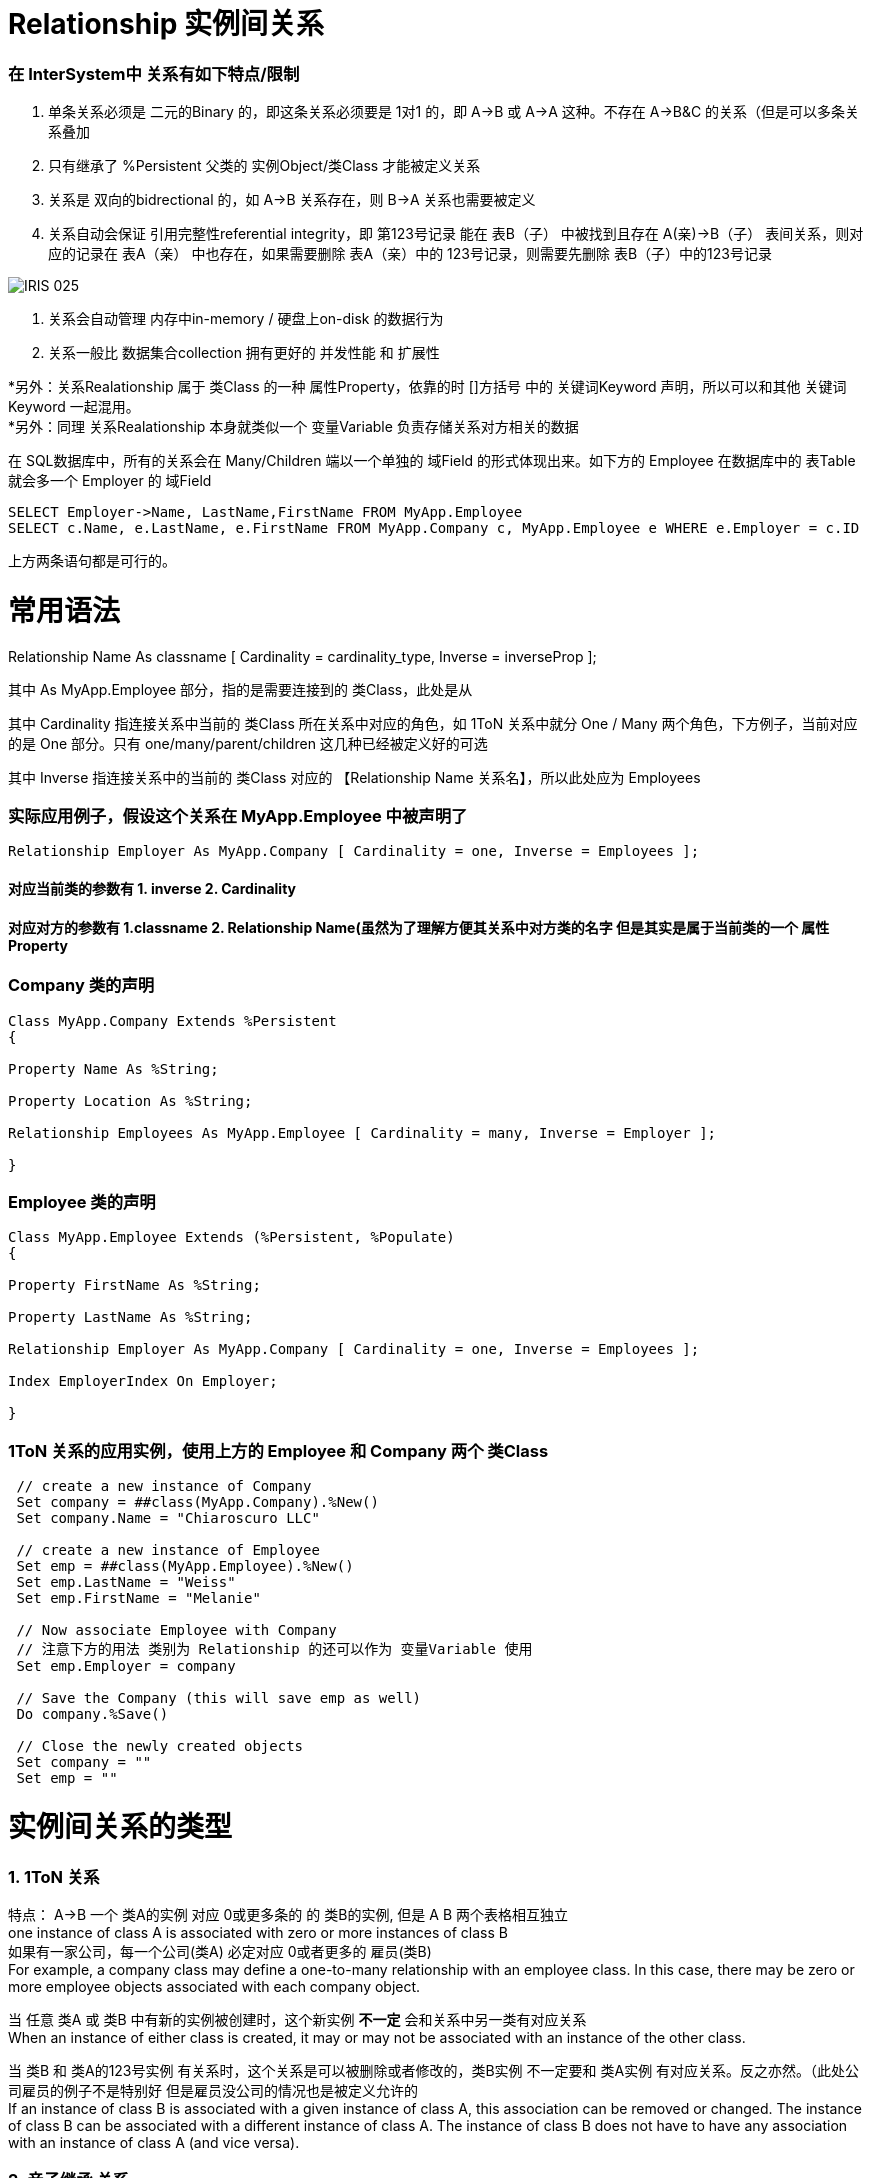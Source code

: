 
ifdef::env-github[]
:tip-caption: :bulb:
:note-caption: :information_source:
:important-caption: :heavy_exclamation_mark:
:caution-caption: :fire:
:warning-caption: :warning:
endif::[]
ifndef::imagesdir[:imagesdir: ../Img]

= Relationship 实例间关系 +

=== 在 InterSystem中 关系有如下特点/限制 +
1. 单条关系必须是 二元的Binary 的，即这条关系必须要是 1对1 的，即 A->B 或 A->A 这种。不存在 A->B&C 的关系（但是可以多条关系叠加 +
2. 只有继承了 %Persistent 父类的 实例Object/类Class 才能被定义关系 +
3. 关系是 双向的bidrectional 的，如 A->B 关系存在，则 B->A 关系也需要被定义 +
4. 关系自动会保证 引用完整性referential integrity，即 第123号记录 能在 表B（子） 中被找到且存在 A(亲)->B（子） 表间关系，则对应的记录在 表A（亲） 中也存在，如果需要删除 表A（亲）中的 123号记录，则需要先删除 表B（子）中的123号记录 +

image::IRIS_025.gif[]

5. 关系会自动管理 内存中in-memory / 硬盘上on-disk 的数据行为 +
6. 关系一般比 数据集合collection 拥有更好的 并发性能 和 扩展性

*另外：关系Realationship 属于 类Class 的一种 属性Property，依靠的时 []方括号 中的 关键词Keyword 声明，所以可以和其他 关键词Keyword 一起混用。 +
*另外：同理 关系Realationship 本身就类似一个 变量Variable 负责存储关系对方相关的数据 + 

在 SQL数据库中，所有的关系会在 Many/Children 端以一个单独的 域Field 的形式体现出来。如下方的 Employee 在数据库中的 表Table 就会多一个 Employer 的 域Field +
----
SELECT Employer->Name, LastName,FirstName FROM MyApp.Employee
SELECT c.Name, e.LastName, e.FirstName FROM MyApp.Company c, MyApp.Employee e WHERE e.Employer = c.ID 
----
上方两条语句都是可行的。

= 常用语法 +

Relationship Name As classname [ Cardinality = cardinality_type, Inverse = inverseProp ]; +

其中 As MyApp.Employee 部分，指的是需要连接到的 类Class，此处是从

其中 Cardinality 指连接关系中当前的 类Class 所在关系中对应的角色，如 1ToN 关系中就分 One / Many 两个角色，下方例子，当前对应的是 One 部分。只有 one/many/parent/children 这几种已经被定义好的可选 +

其中 Inverse 指连接关系中的当前的 类Class 对应的 【Relationship Name 关系名】，所以此处应为 Employees +

=== 实际应用例子，假设这个关系在 MyApp.Employee 中被声明了 +

----
Relationship Employer As MyApp.Company [ Cardinality = one, Inverse = Employees ];
----

==== 对应当前类的参数有 1. inverse 2. Cardinality +
==== 对应对方的参数有  1.classname 2. Relationship Name(虽然为了理解方便其关系中对方类的名字 但是其实是属于当前类的一个 属性Property +

=== Company 类的声明 +
----
Class MyApp.Company Extends %Persistent
{

Property Name As %String;

Property Location As %String;

Relationship Employees As MyApp.Employee [ Cardinality = many, Inverse = Employer ];

}
----

=== Employee 类的声明 +
----
Class MyApp.Employee Extends (%Persistent, %Populate)
{

Property FirstName As %String;

Property LastName As %String;

Relationship Employer As MyApp.Company [ Cardinality = one, Inverse = Employees ];

Index EmployerIndex On Employer;

}
----
=== 1ToN 关系的应用实例，使用上方的 Employee 和 Company 两个 类Class +
----
 // create a new instance of Company
 Set company = ##class(MyApp.Company).%New()
 Set company.Name = "Chiaroscuro LLC"

 // create a new instance of Employee
 Set emp = ##class(MyApp.Employee).%New()
 Set emp.LastName = "Weiss"
 Set emp.FirstName = "Melanie"

 // Now associate Employee with Company
 // 注意下方的用法 类别为 Relationship 的还可以作为 变量Variable 使用
 Set emp.Employer = company

 // Save the Company (this will save emp as well)
 Do company.%Save()

 // Close the newly created objects 
 Set company = ""
 Set emp = ""
----


= 实例间关系的类型 +

=== 1. 1ToN 关系 +

特点： A->B 一个 类A的实例 对应 0或更多条的 的 类B的实例, 但是 A B 两个表格相互独立 +
one instance of class A is associated with zero or more instances of class B +
如果有一家公司，每一个公司(类A) 必定对应 0或者更多的 雇员(类B) +
For example, a company class may define a one-to-many relationship with an employee class. In this case, there may be zero or more employee objects associated with each company object. +

当 任意 类A 或 类B 中有新的实例被创建时，这个新实例 *不一定* 会和关系中另一类有对应关系 +
When an instance of either class is created, it may or may not be associated with an instance of the other class. +

当 类B 和 类A的123号实例 有关系时，这个关系是可以被删除或者修改的，类B实例 不一定要和 类A实例 有对应关系。反之亦然。（此处公司雇员的例子不是特别好 但是雇员没公司的情况也是被定义允许的 +
If an instance of class B is associated with a given instance of class A, this association can be removed or changed. The instance of class B can be associated with a different instance of class A. The instance of class B does not have to have any association with an instance of class A (and vice versa). +

=== 2. 亲子继承 关系 +

特点： A->B 一个 类A的实例 对应 0或更多条的 的 类B的实例，但是 B表 依赖于 A表 。*且 A表 B表不能是同一个表* +

B表中的实例如果在A表中没有对应，则对它的保存操作会失败。 +
When an instance of the class B is saved, it must be associated with an instance of class A. If you attempt to save the instance, and that association is not defined, the save action fails. +

同时 A B 两个表中的实例关系不能被修改，即 B表123号实例 在和 A表456号实例 绑定后，不能改成和 A表789号实例绑定 +
The association cannot be changed. That is, you cannot associate the instance of class B with a different instance of class A. +

如果 A表中一个实例被删除了，B表中所有与这个A表实例相关的记录都会被删除。（类似SQL中的 ON DELTE CASCADE +
If the instance of class A is deleted, all associated instances of class B are deleted as well. +
但是当你删除B表实例时，A表实例不会有任何影响。 +
You can delete an instance of class B. Class A is not required to have associated instances of class B. +

=== 3. N To N + 
特点: N对N 关系的实现需要靠一个 桥接Bridge 类来实现。即 A->B<-C 这样两段 1ToN 关系 串联。 +

==== 承担交接作用的 DoctorPatient 类 +
----
Class MN.DoctorPatient Extends %Persistent
{

Relationship Doctor As MN.Doctor [ Cardinality = one, Inverse = Bridge ];

Index DoctorIndex On Doctor;

Relationship Patient As MN.Patient [ Cardinality = one, Inverse = Bridge ];

Index PatientIndex On Patient;
}
----
==== 原有的 Doctor 类 +
----
Class MN.Doctor Extends %Persistent
{

Property Name;

Property Specialty;

Relationship Bridge As MN.DoctorPatient [ Cardinality = many, Inverse = Doctor ];

}
----
==== 原有的 Patient 类 +
----
Class MN.Patient Extends %Persistent
{

Property Name;

Property Address;

Relationship Bridge As MN.DoctorPatient [ Cardinality = many, Inverse = Patient ];

}
----

= 实际应用:连接实例 +

=== 从 Parent / One 端 连接两个有关系的实例, 且其中一个为 %Library.RelationshipObject时 +
我们在 Parent / One 端 连接时，使用 do...Insert（） 命令 +
完成后，使用 %SAVE() 命令时，被连接的两个实例会自动保存到 IRIS 数据库的硬盘中。 +
----
 set invoice=##class(MyApp.Invoice).%OpenId(100034)
 //set some properties such as the customer name and invoice date

 set item=##class(MyApp.LineItem).%New()
 //...set some properties of this object such as the product name and sale price...

 //connect the objects
 do invoice.LineItems.Insert(item)
----

=== 从 Children / Many 端 连接两个有关系的实例 +
我们在 Children / Many 端 连接时，使用 SET 命令 +
完成后，使用 %SAVE() 命令时，被连接的两个实例会自动保存到 IRIS 数据库的硬盘中。 +
----
  //obtain an OREF to the invoice class
 set invoice=##class(MyApp.Invoice).%New()
 //...specify invoice date and so on

 set item=##class(MyApp.LineItem).%New()
 //...set some properties of this object such as the product name and sale price...

 //connect the objects
 set item.Invoice=invoice
----

== 实际应用:移除已有的 实例Object 间连接 +
常见步骤： +
1.Open the instance of the child object (or the object on the many side). +
打开需要断开连接的 实例Object +
2.Set the applicable property of this object equal to null +
将其 Relationship关系 的值设为 空值null +

如果移除有 依赖关系Depedence 的实例，则移除后不能存在的实例也会被移除 （自动保证 应用完整性 Referential Integrity +

----
MYNAMESPACE>set e=##class(Sample.Employee).%OpenId(101)
 
MYNAMESPACE>w e.Company.%Id()
5
MYNAMESPACE>set c=##class(Sample.Company).%OpenId(5)
 
MYNAMESPACE>w c.Employees.Count()
4

MYNAMESPACE>set e.Company=""
//上方语句设定 对应Many 的 Emploee 实例的 关系Relationship 为 空值null，所以两个实例间关联结束了
 
MYNAMESPACE>w c.Employees.Count()
3
----

== 异域键 ForeignKey 相关应用
异域键ForeignKey 和 Relationship 的功能很相似，最大区别在于 ForeignKey会默认检查 应用完整性 Referential Integrity。 +
如果不能保证完整性，则不会执行操作，并返回 SQL错误代码 -121, -122, -123, -124 之一 +

=== 异域键 ForeignKey 例子: +
----
Class MN.DoctorPatient Extends %Persistent
{

Property Doctor As MN.Doctor;

ForeignKey DoctorFK(Doctor) References MN.Doctor();

Property Patient As MN.Patient;

ForeignKey PatientFK(Patient) References MN.Patient();

}
----

= 官方文档 +
1. https://docs.intersystems.com/iris20212/csp/docbook/DocBook.UI.Page.cls?KEY=GOBJ_relationships[EN_实例间关系] +
2. https://docs.intersystems.com/iris20212/csp/docbook/DocBook.UI.Page.cls?KEY=ROBJ_classdef_index[EN_Index 关键字定义] +
3. https://docs.intersystems.com/iris20212/csp/docbook/DocBook.UI.Page.cls?KEY=GSQL_foreignkeys[EN_异域键 ForeignKey] +
